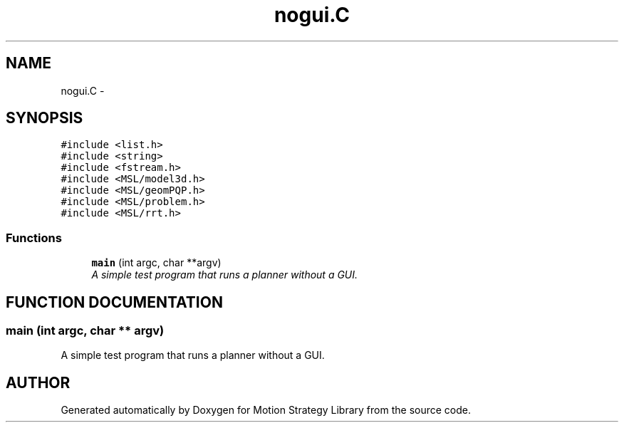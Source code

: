 .TH "nogui.C" 3 "8 Nov 2001" "Motion Strategy Library" \" -*- nroff -*-
.ad l
.nh
.SH NAME
nogui.C \- 
.SH SYNOPSIS
.br
.PP
\fC#include <list.h>\fR
.br
\fC#include <string>\fR
.br
\fC#include <fstream.h>\fR
.br
\fC#include <MSL/model3d.h>\fR
.br
\fC#include <MSL/geomPQP.h>\fR
.br
\fC#include <MSL/problem.h>\fR
.br
\fC#include <MSL/rrt.h>\fR
.br

.SS Functions

.in +1c
.ti -1c
.RI "\fBmain\fR (int argc, char **argv)"
.br
.RI "\fIA simple test program that runs a planner without a GUI.\fR"
.in -1c
.SH FUNCTION DOCUMENTATION
.PP 
.SS main (int argc, char ** argv)
.PP
A simple test program that runs a planner without a GUI.
.PP
.SH AUTHOR
.PP 
Generated automatically by Doxygen for Motion Strategy Library from the source code.